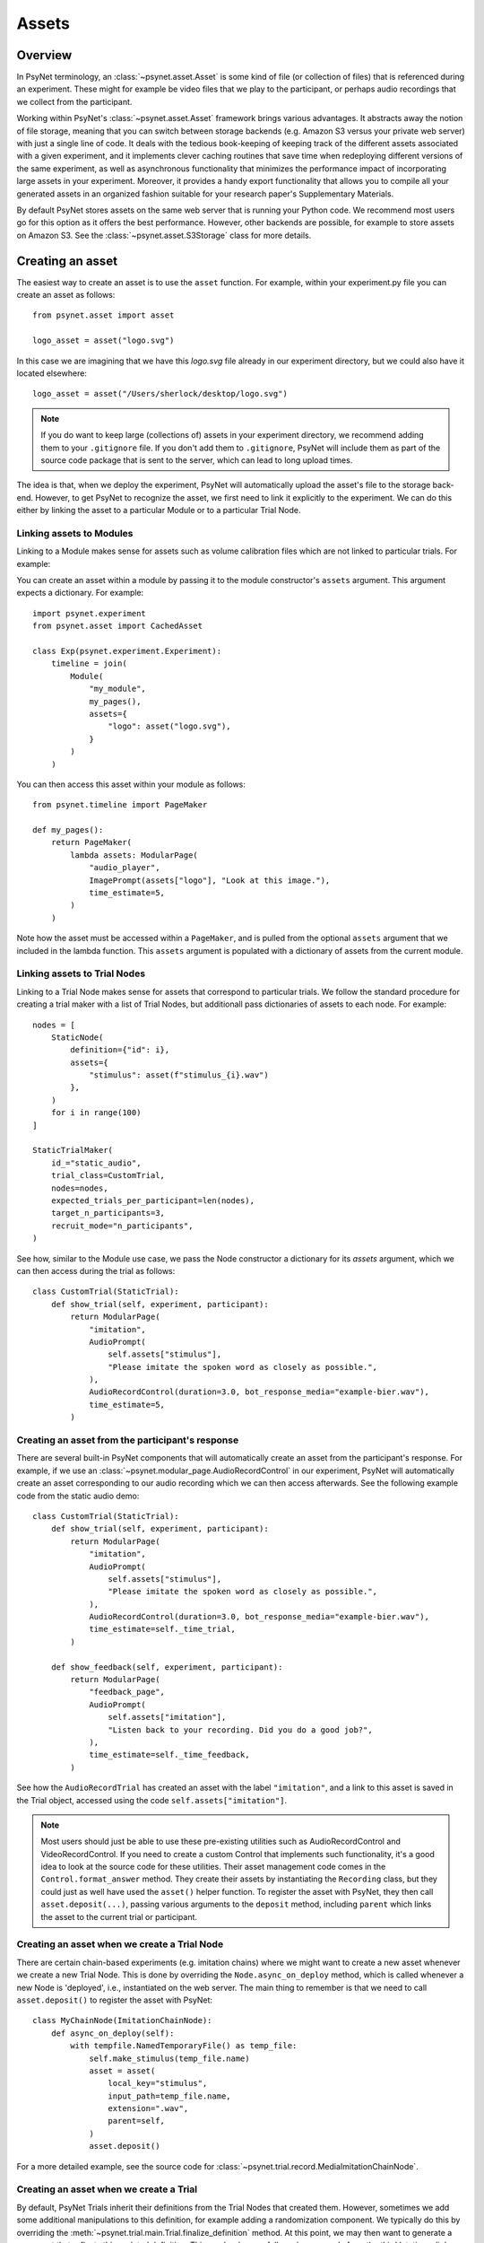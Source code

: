 ======
Assets
======

Overview
--------

In PsyNet terminology, an :class:`~psynet.asset.Asset` is some kind of file (or collection of files) that
is referenced during an experiment. These might for example be video files that we play
to the participant, or perhaps audio recordings that we collect from the participant.

Working within PsyNet's :class:`~psynet.asset.Asset` framework brings various advantages. It abstracts away
the notion of file storage, meaning that you can switch between storage backends
(e.g. Amazon S3 versus your private web server) with just a single line of code.
It deals with the tedious book-keeping of keeping track of the different assets
associated with a given experiment, and it implements clever caching routines that
save time when redeploying different versions of the same experiment, as well as
asynchronous functionality that minimizes the performance impact of incorporating
large assets in your experiment. Moreover, it provides a handy export functionality
that allows you to compile all your generated assets in an organized fashion
suitable for your research paper's Supplementary Materials.

By default PsyNet stores assets on the same web server that is running your Python code.
We recommend most users go for this option as it offers the best performance.
However, other backends are possible, for example to store assets on Amazon S3.
See the :class:`~psynet.asset.S3Storage` class for more details.

Creating an asset
-----------------

The easiest way to create an asset is to use the ``asset`` function.
For example, within your experiment.py file you can create an asset as follows:

::

    from psynet.asset import asset

    logo_asset = asset("logo.svg")

In this case we are imagining that we have this `logo.svg` file already in our experiment directory,
but we could also have it located elsewhere:

::

    logo_asset = asset("/Users/sherlock/desktop/logo.svg")

.. note::
    If you do want to keep large (collections of) assets in your experiment directory,
    we recommend adding them to your ``.gitignore`` file. If you don't add them to ``.gitignore``,
    PsyNet will include them as part of the source code package that is sent to the server,
    which can lead to long upload times.


The idea is that, when we deploy the experiment, PsyNet will automatically upload the asset's file to
the storage back-end. However, to get PsyNet to recognize the asset, we first need to link it explicitly to the experiment.
We can do this either by linking the asset to a particular Module or to a particular Trial Node.

Linking assets to Modules
^^^^^^^^^^^^^^^^^^^^^^^^

Linking to a Module makes sense for assets such as volume calibration files which are not linked to particular trials.
For example:

You can create an asset within a module by passing it to the module constructor's
``assets`` argument. This argument expects a dictionary. For example:

::

    import psynet.experiment
    from psynet.asset import CachedAsset

    class Exp(psynet.experiment.Experiment):
        timeline = join(
            Module(
                "my_module",
                my_pages(),
                assets={
                    "logo": asset("logo.svg"),
                }
            )
        )

You can then access this asset within your module as follows:

::

    from psynet.timeline import PageMaker

    def my_pages():
        return PageMaker(
            lambda assets: ModularPage(
                "audio_player",
                ImagePrompt(assets["logo"], "Look at this image."),
                time_estimate=5,
            )
        )

Note how the asset must be accessed within a ``PageMaker``,
and is pulled from the optional ``assets`` argument that we included
in the lambda function. This ``assets`` argument is populated with a dictionary
of assets from the current module.

Linking assets to Trial Nodes
^^^^^^^^^^^^^^^^^^^^^^^^^^^^

Linking to a Trial Node makes sense for assets that correspond to particular trials.
We follow the standard procedure for creating a trial maker with a list of Trial Nodes,
but additionall pass dictionaries of assets to each node. For example:

::

    nodes = [
        StaticNode(
            definition={"id": i},
            assets={
                "stimulus": asset(f"stimulus_{i}.wav")
            },
        )
        for i in range(100)
    ]

    StaticTrialMaker(
        id_="static_audio",
        trial_class=CustomTrial,
        nodes=nodes,
        expected_trials_per_participant=len(nodes),
        target_n_participants=3,
        recruit_mode="n_participants",
    )

See how, similar to the Module use case, we pass the Node constructor a dictionary
for its `assets` argument, which we can then access during the trial as follows:

::

    class CustomTrial(StaticTrial):
        def show_trial(self, experiment, participant):
            return ModularPage(
                "imitation",
                AudioPrompt(
                    self.assets["stimulus"],
                    "Please imitate the spoken word as closely as possible.",
                ),
                AudioRecordControl(duration=3.0, bot_response_media="example-bier.wav"),
                time_estimate=5,
            )

Creating an asset from the participant's response
^^^^^^^^^^^^^^^^^^^^^^^^^^^^^^^^^^^^^^^^^^^^^^^^^

There are several built-in PsyNet components that will automatically create
an asset from the participant's response. For example,
if we use an :class:`~psynet.modular_page.AudioRecordControl` in our experiment,
PsyNet will automatically create an asset corresponding to our audio recording
which we can then access afterwards. See the following example code from
the static audio demo:

::

    class CustomTrial(StaticTrial):
        def show_trial(self, experiment, participant):
            return ModularPage(
                "imitation",
                AudioPrompt(
                    self.assets["stimulus"],
                    "Please imitate the spoken word as closely as possible.",
                ),
                AudioRecordControl(duration=3.0, bot_response_media="example-bier.wav"),
                time_estimate=self._time_trial,
            )

        def show_feedback(self, experiment, participant):
            return ModularPage(
                "feedback_page",
                AudioPrompt(
                    self.assets["imitation"],
                    "Listen back to your recording. Did you do a good job?",
                ),
                time_estimate=self._time_feedback,
            )

See how the ``AudioRecordTrial`` has created an asset with the label ``"imitation"``,
and a link to this asset is saved in the Trial object, accessed using the code
``self.assets["imitation"]``.

.. note::
    Most users should just be able to use these pre-existing utilities such as AudioRecordControl
    and VideoRecordControl. If you need to create a custom Control that implements such functionality,
    it's a good idea to look at the source code for these utilities.
    Their asset management code comes in the ``Control.format_answer`` method.
    They create their assets by instantiating the ``Recording`` class, but they could just as well
    have used the ``asset()`` helper function. To register the asset with PsyNet, they then call
    ``asset.deposit(...)``, passing various arguments to the ``deposit`` method, including ``parent``
    which links the asset to the current trial or participant.


Creating an asset when we create a Trial Node
^^^^^^^^^^^^^^^^^^^^^^^^^^^^^^^^^^^^^^^^^^^^^

There are certain chain-based experiments (e.g. imitation chains) where we might want to create
a new asset whenever we create a new Trial Node.
This is done by overriding the ``Node.async_on_deploy`` method, which is called whenever a new Node is 'deployed',
i.e., instantiated on the web server. The main thing to remember is that we need to call ``asset.deposit()``
to register the asset with PsyNet:

::

    class MyChainNode(ImitationChainNode):
        def async_on_deploy(self):
            with tempfile.NamedTemporaryFile() as temp_file:
                self.make_stimulus(temp_file.name)
                asset = asset(
                    local_key="stimulus",
                    input_path=temp_file.name,
                    extension=".wav",
                    parent=self,
                )
                asset.deposit()

For a more detailed example, see the source code for
:class:`~psynet.trial.record.MediaImitationChainNode`.


Creating an asset when we create a Trial
^^^^^^^^^^^^^^^^^^^^^^^^^^^^^^^^^^^^^^^^

By default, PsyNet Trials inherit their definitions from the Trial Nodes that
created them. However, sometimes we add some additional manipulations to this definition,
for example adding a randomization component. We typically do this by overriding the
:meth:`~psynet.trial.main.Trial.finalize_definition` method.
At this point, we may then want to generate a new asset that reflects this updated
definition. This can be done as follows (source code from the third 'static audio'
demo):

::

    class CustomTrial(StaticTrial):
        def finalize_definition(self, definition, experiment, participant):
            definition["parameter"] = random.uniform(-100, 100)
            self.add_assets(
                {
                    "stimulus": OnDemandAsset(
                        function=synth_stimulus,
                        extension=".wav",
                    )
                }
            )
            return definition

For a more detailed example, see the source code for the third 'static audio' demo.


Accessing assets
----------------

Assets are often associated with particular database assets.
The following statements are all legitimate ways to access assets:

::

    participant.assets
    module.assets
    node.assets
    trial.assets

These `assets` attributes all take the form of dictionaries. This means that
you can access particular assets using keys that identify the relationship of that
asset to that object. For example, you might write ``trial.assets["stimulus"]``
to access the stimulus for a trial, and ``trial.assets["response"]`` to access
the response. Importantly, the same asset can have different keys for different items;
an asset might be the response for one trial and then the stimulus for another trial.
See the examples above for particular use cases.


Exporting assets
----------------

It is not strictly necessary to export your assets once you've run an experiment.
By default, PsyNet organizes your storage back-end in a sensible hierarchy
so that you can easily look up assets generated from a given historic experiment
deployment. However, there are some limitations of working with this format:

- The file names often contain obfuscation components for security purposes,
  for example ``config_variables__abfe4815-f038-4a47-b59d-8c462d3d5b28.txt``,
  which are ugly to retain in the long term.
- Cached files won't be included in the experiment directory, so if you want
  to construct a full set of your experiment's assets for your research paper's
  Supplementary Materials, you'll have to do some extra work digging those out
  from elsewhere in your storage back-end.

PsyNet therefore provides an additional workflow for exporting assets.
This workflow is accessed via the standard ``psynet export`` command
that is responsible for exporting the database contents once an experiment is finished.
The current default behaviour is to export assets
that are not marked as cached (because such assets typically correspond to pregenerated stimuli)
and not generated using functions (because such assets can typically be generated on demand).
To export more liberally, you can set ``--assets all`` to export all assets.
You can alternatively set ``--assets none`` to export none.

.. warning::
    The ``psynet export`` workflow for exporting assets is still somewhat basic,
    and not optimized well for large experiments. In such cases, it might be better
    to export with ``--assets none`` and then manually download the assets you need
    from the storage back-end. If you are using an SSH server, you can do this using the
    ``scp`` command, for example:

    ::

        scp -r \
            user@server.org:~/psynet-data/assets/experiments/my-experiment__mode=live__launch=2023-04-20--06-35-58 \
            ~/Downloads/my-experiment-assets

    If you are unfamiliar with the ``scp`` command, you can read more about it
    `here <https://linux.die.net/man/1/scp>`_.

    If you are using S3 storage, you can download the assets using the ``aws s3 cp`` command.
    for example:

    ::

        aws s3 cp s3://bucket-name/path/to/assets . --recursive


Notes for advanced users
------------------------

Types of assets
^^^^^^^^^^^^^^^

Under the hood, PsyNet uses different classes to organize the functionality of different kinds of assets.

1. An :class:`~psynet.asset.ExperimentAsset` is an asset that is specific to the current experiment
deployment. This would typically mean assets that are generated *during the course*
of the experiment, for example recordings from a singer, or stimuli generated on the basis of
participant responses.

2. A :class:`~psynet.asset.CachedAsset` is an asset that is reused over multiple experiment
deployments. The classic use of a ``CachedAsset`` would be to represent some kind of stimulus
that is pre-defined in advance of experiment launch. In the standard case, the :class:`~psynet.asset.CachedAsset`
refers to a file on the local computer that is uploaded to a remote server on deployment.

3. An :class:`~psynet.asset.ExternalAsset` is an asset that is not managed by PsyNet. This would typically mean
some kind of file that is hosted on a remote web server and is accessible by a URL. We don't generally recommend
using these unless it's really necessary.

It's also worth knowing about a few special cases of these asset types.

- An :class:`~psynet.asset.ExternalS3Asset` is a special type of :class:`~psynet.asset.ExternalAsset`
  that is stored in an Amazon Web Services S3 bucket.

- A :class:`~psynet.asset.CachedFunctionAsset` is a special type of :class:`~psynet.asset.CachedAsset`
  where the source is not a file on the computer, but rather a function responsible for generating
  such a file. This means that you can write your stimulus generation code transparently as part
  of your experiment code.

- A :class:`~psynet.asset.OnDemandAsset` is like a :class:`~psynet.asset.CachedFunctionAsset`
  but has no caching at all; instead, the file is (re)generated on demand whenever it is requested
  from the front-end. This is suitable for files that can be generated very quickly.

Inheriting assets
^^^^^^^^^^^^^^^^^

Sometimes we run an experiment that produces some assets (e.g. audio recordings from
our participants), and we then want to follow up that experiment with another
experiment that uses those assets (e.g. to produce some kind of validation ratings).
PsyNet provides a helper class for these situations called
:class:`~psynet.asset.InheritedAssets`.
This class allows you to inherit assets from a previously exported experiment
and use them in your new experiment. See the class documentation for details.
